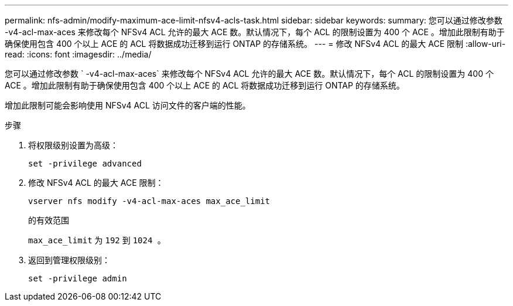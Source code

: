 ---
permalink: nfs-admin/modify-maximum-ace-limit-nfsv4-acls-task.html 
sidebar: sidebar 
keywords:  
summary: 您可以通过修改参数 -v4-acl-max-aces 来修改每个 NFSv4 ACL 允许的最大 ACE 数。默认情况下，每个 ACL 的限制设置为 400 个 ACE 。增加此限制有助于确保使用包含 400 个以上 ACE 的 ACL 将数据成功迁移到运行 ONTAP 的存储系统。 
---
= 修改 NFSv4 ACL 的最大 ACE 限制
:allow-uri-read: 
:icons: font
:imagesdir: ../media/


[role="lead"]
您可以通过修改参数 ` -v4-acl-max-aces` 来修改每个 NFSv4 ACL 允许的最大 ACE 数。默认情况下，每个 ACL 的限制设置为 400 个 ACE 。增加此限制有助于确保使用包含 400 个以上 ACE 的 ACL 将数据成功迁移到运行 ONTAP 的存储系统。

增加此限制可能会影响使用 NFSv4 ACL 访问文件的客户端的性能。

.步骤
. 将权限级别设置为高级：
+
`set -privilege advanced`

. 修改 NFSv4 ACL 的最大 ACE 限制：
+
`vserver nfs modify -v4-acl-max-aces max_ace_limit`

+
的有效范围

+
`max_ace_limit` 为 `192` 到 `1024 。`

. 返回到管理权限级别：
+
`set -privilege admin`


